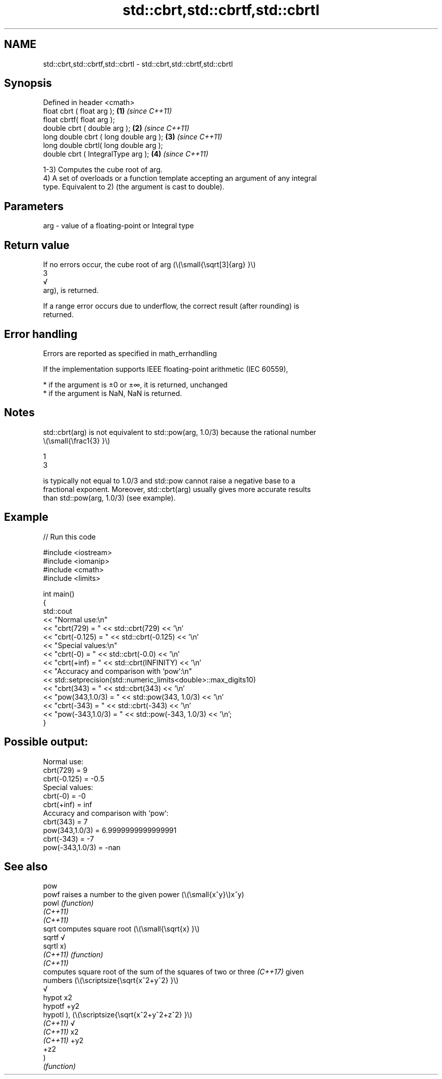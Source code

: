 .TH std::cbrt,std::cbrtf,std::cbrtl 3 "2022.07.31" "http://cppreference.com" "C++ Standard Libary"
.SH NAME
std::cbrt,std::cbrtf,std::cbrtl \- std::cbrt,std::cbrtf,std::cbrtl

.SH Synopsis
   Defined in header <cmath>
   float cbrt ( float arg );             \fB(1)\fP \fI(since C++11)\fP
   float cbrtf( float arg );
   double cbrt ( double arg );           \fB(2)\fP \fI(since C++11)\fP
   long double cbrt ( long double arg ); \fB(3)\fP \fI(since C++11)\fP
   long double cbrtl( long double arg );
   double cbrt ( IntegralType arg );     \fB(4)\fP \fI(since C++11)\fP

   1-3) Computes the cube root of arg.
   4) A set of overloads or a function template accepting an argument of any integral
   type. Equivalent to 2) (the argument is cast to double).

.SH Parameters

   arg - value of a floating-point or Integral type

.SH Return value

   If no errors occur, the cube root of arg (\\(\\small{\\sqrt[3]{arg} }\\)
   3
   √
   arg), is returned.

   If a range error occurs due to underflow, the correct result (after rounding) is
   returned.

.SH Error handling

   Errors are reported as specified in math_errhandling

   If the implementation supports IEEE floating-point arithmetic (IEC 60559),

     * if the argument is ±0 or ±∞, it is returned, unchanged
     * if the argument is NaN, NaN is returned.

.SH Notes

   std::cbrt(arg) is not equivalent to std::pow(arg, 1.0/3) because the rational number
   \\(\\small{\\frac1{3} }\\)

   1
   3

   is typically not equal to 1.0/3 and std::pow cannot raise a negative base to a
   fractional exponent. Moreover, std::cbrt(arg) usually gives more accurate results
   than std::pow(arg, 1.0/3) (see example).

.SH Example


// Run this code

 #include <iostream>
 #include <iomanip>
 #include <cmath>
 #include <limits>

 int main()
 {
     std::cout
         << "Normal use:\\n"
         << "cbrt(729)       = " << std::cbrt(729) << '\\n'
         << "cbrt(-0.125)    = " << std::cbrt(-0.125) << '\\n'
         << "Special values:\\n"
         << "cbrt(-0)        = " << std::cbrt(-0.0) << '\\n'
         << "cbrt(+inf)      = " << std::cbrt(INFINITY) << '\\n'
         << "Accuracy and comparison with `pow`:\\n"
         << std::setprecision(std::numeric_limits<double>::max_digits10)
         << "cbrt(343)       = " << std::cbrt(343) << '\\n'
         << "pow(343,1.0/3)  = " << std::pow(343, 1.0/3) << '\\n'
         << "cbrt(-343)      = " << std::cbrt(-343) << '\\n'
         << "pow(-343,1.0/3) = " << std::pow(-343, 1.0/3) << '\\n';
 }

.SH Possible output:

 Normal use:
 cbrt(729)       = 9
 cbrt(-0.125)    = -0.5
 Special values:
 cbrt(-0)        = -0
 cbrt(+inf)      = inf
 Accuracy and comparison with `pow`:
 cbrt(343)       = 7
 pow(343,1.0/3)  = 6.9999999999999991
 cbrt(-343)      = -7
 pow(-343,1.0/3) = -nan

.SH See also

   pow
   powf    raises a number to the given power (\\(\\small{x^y}\\)x^y)
   powl    \fI(function)\fP
   \fI(C++11)\fP
   \fI(C++11)\fP
   sqrt    computes square root (\\(\\small{\\sqrt{x} }\\)
   sqrtf   √
   sqrtl   x)
   \fI(C++11)\fP \fI(function)\fP
   \fI(C++11)\fP
           computes square root of the sum of the squares of two or three \fI(C++17)\fP given
           numbers (\\(\\scriptsize{\\sqrt{x^2+y^2} }\\)
           √
   hypot   x2
   hypotf  +y2
   hypotl  ), (\\(\\scriptsize{\\sqrt{x^2+y^2+z^2} }\\)
   \fI(C++11)\fP √
   \fI(C++11)\fP x2
   \fI(C++11)\fP +y2
           +z2
           )
           \fI(function)\fP
